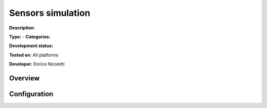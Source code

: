 
Sensors simulation
==================

**Description**: 

**Type:**  - **Categories:** 

**Development status:** 

**Tested on:** All platforms

**Developer:** Enrico Nicoletti

Overview
--------


Configuration
-------------

